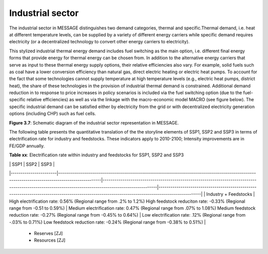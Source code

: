 .. _industrial:

Industrial sector
=================
The industrial sector in MESSAGE distinguishes two demand categories, thermal and specific.Thermal demand, i.e. heat at different temperature levels, can be supplied by a variety of different energy carriers while specific demand requires electricity (or a decentralized technology to convert other energy carriers to electricity).

This stylized industrial thermal energy demand includes fuel switching as the main option, i.e. different final energy forms that provide energy for thermal energy can be chosen from. In addition to the alternative energy carriers that serve as input to these thermal energy supply options, their relative efficiencies also vary. For example, solid fuels such as coal have a lower conversion efficiency than natural gas, direct electric heating or electric heat pumps. To account for the fact that some technologies cannot supply temperature at high temperature levels (e.g., electric heat pumps, district heat), the share of these technologies in the provision of industrial thermal demand is constrained. Additional demand reduction in to response to price increases in policy scenarios is included via the fuel switching option (due to the fuel-specific relative efficiencies) as well as via the linkage with the macro-economic model MACRO (see figure below). The specific industrial demand can be satisfied either by electricity from the grid or with decentralized electricity generation options (including CHP) such as fuel cells. 

.. image:: /_static/industry_end-use.png

**Figure 3.7**: Schematic diagram of the industrial sector representation in MESSAGE.

The following table presents the quantitative translation of the the storyline elements of SSP1, SSP2 and SSP3 in terms of electrification rate for industry and feedstocks. These indicators apply to 2010-2100; Intensity improvements are in FE/GDP annually.

**Table xx**: Electrification rate within industry and feedstocks for SSP1, SSP2 and SSP3

|                       | SSP1                                                                                                                                            | SSP2                                                                                                                                                  | SSP3                                                                                                                                            |
|-----------------------|-------------------------------------------------------------------------------------------------------------------------------------------------|-------------------------------------------------------------------------------------------------------------------------------------------------------|-------------------------------------------------------------------------------------------------------------------------------------------------|
| Industry + Feedstocks | High electrification rate: 0.56%  (Regional range from .2% to 1.2%)  High feedstock reduciton rate: -0.33% (Regional range from -0.51 to 0.59%) | Medium electrification rate: 0.47% (Regional range from .07% to 1.08%)  Medium feedstock reduction rate: -0.27% (Regional range from -0.45% to 0.64%) | Low electrification rate: .12% (Regional range from -.03% to 0.71%)  Low feedstock reduction rate: -0.24% (Regional range from -0.38% to 0.51%) |

     - Reserves [ZJ]
     - Resources [ZJ]
